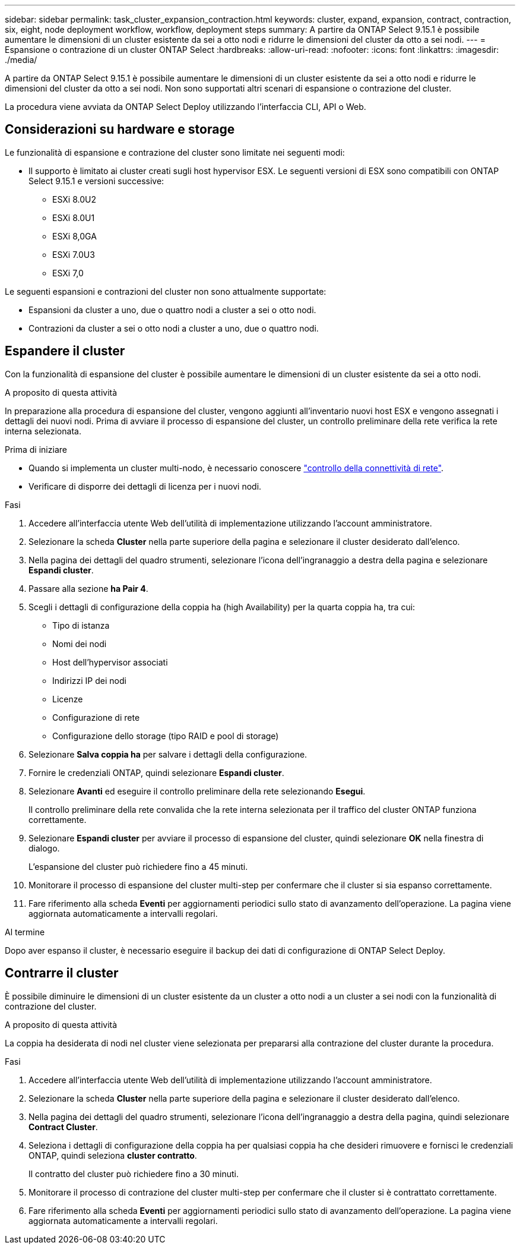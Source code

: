 ---
sidebar: sidebar 
permalink: task_cluster_expansion_contraction.html 
keywords: cluster, expand, expansion, contract, contraction, six, eight, node deployment workflow, workflow, deployment steps 
summary: A partire da ONTAP Select 9.15.1 è possibile aumentare le dimensioni di un cluster esistente da sei a otto nodi e ridurre le dimensioni del cluster da otto a sei nodi. 
---
= Espansione o contrazione di un cluster ONTAP Select
:hardbreaks:
:allow-uri-read: 
:nofooter: 
:icons: font
:linkattrs: 
:imagesdir: ./media/


[role="lead"]
A partire da ONTAP Select 9.15.1 è possibile aumentare le dimensioni di un cluster esistente da sei a otto nodi e ridurre le dimensioni del cluster da otto a sei nodi. Non sono supportati altri scenari di espansione o contrazione del cluster.

La procedura viene avviata da ONTAP Select Deploy utilizzando l'interfaccia CLI, API o Web.



== Considerazioni su hardware e storage

Le funzionalità di espansione e contrazione del cluster sono limitate nei seguenti modi:

* Il supporto è limitato ai cluster creati sugli host hypervisor ESX. Le seguenti versioni di ESX sono compatibili con ONTAP Select 9.15.1 e versioni successive:
+
** ESXi 8.0U2
** ESXi 8.0U1
** ESXi 8,0GA
** ESXi 7.0U3
** ESXi 7,0




Le seguenti espansioni e contrazioni del cluster non sono attualmente supportate:

* Espansioni da cluster a uno, due o quattro nodi a cluster a sei o otto nodi.
* Contrazioni da cluster a sei o otto nodi a cluster a uno, due o quattro nodi.




== Espandere il cluster

Con la funzionalità di espansione del cluster è possibile aumentare le dimensioni di un cluster esistente da sei a otto nodi.

.A proposito di questa attività
In preparazione alla procedura di espansione del cluster, vengono aggiunti all'inventario nuovi host ESX e vengono assegnati i dettagli dei nuovi nodi. Prima di avviare il processo di espansione del cluster, un controllo preliminare della rete verifica la rete interna selezionata.

.Prima di iniziare
* Quando si implementa un cluster multi-nodo, è necessario conoscere link:https://docs.netapp.com/us-en/ontap-select/task_adm_connectivity.html["controllo della connettività di rete"].
* Verificare di disporre dei dettagli di licenza per i nuovi nodi.


.Fasi
. Accedere all'interfaccia utente Web dell'utilità di implementazione utilizzando l'account amministratore.
. Selezionare la scheda *Cluster* nella parte superiore della pagina e selezionare il cluster desiderato dall'elenco.
. Nella pagina dei dettagli del quadro strumenti, selezionare l'icona dell'ingranaggio a destra della pagina e selezionare *Espandi cluster*.
. Passare alla sezione *ha Pair 4*.
. Scegli i dettagli di configurazione della coppia ha (high Availability) per la quarta coppia ha, tra cui:
+
** Tipo di istanza
** Nomi dei nodi
** Host dell'hypervisor associati
** Indirizzi IP dei nodi
** Licenze
** Configurazione di rete
** Configurazione dello storage (tipo RAID e pool di storage)


. Selezionare *Salva coppia ha* per salvare i dettagli della configurazione.
. Fornire le credenziali ONTAP, quindi selezionare *Espandi cluster*.
. Selezionare *Avanti* ed eseguire il controllo preliminare della rete selezionando *Esegui*.
+
Il controllo preliminare della rete convalida che la rete interna selezionata per il traffico del cluster ONTAP funziona correttamente.

. Selezionare *Espandi cluster* per avviare il processo di espansione del cluster, quindi selezionare *OK* nella finestra di dialogo.
+
L'espansione del cluster può richiedere fino a 45 minuti.

. Monitorare il processo di espansione del cluster multi-step per confermare che il cluster si sia espanso correttamente.
. Fare riferimento alla scheda *Eventi* per aggiornamenti periodici sullo stato di avanzamento dell'operazione. La pagina viene aggiornata automaticamente a intervalli regolari.


.Al termine
Dopo aver espanso il cluster, è necessario eseguire il backup dei dati di configurazione di ONTAP Select Deploy.



== Contrarre il cluster

È possibile diminuire le dimensioni di un cluster esistente da un cluster a otto nodi a un cluster a sei nodi con la funzionalità di contrazione del cluster.

.A proposito di questa attività
La coppia ha desiderata di nodi nel cluster viene selezionata per prepararsi alla contrazione del cluster durante la procedura.

.Fasi
. Accedere all'interfaccia utente Web dell'utilità di implementazione utilizzando l'account amministratore.
. Selezionare la scheda *Cluster* nella parte superiore della pagina e selezionare il cluster desiderato dall'elenco.
. Nella pagina dei dettagli del quadro strumenti, selezionare l'icona dell'ingranaggio a destra della pagina, quindi selezionare *Contract Cluster*.
. Seleziona i dettagli di configurazione della coppia ha per qualsiasi coppia ha che desideri rimuovere e fornisci le credenziali ONTAP, quindi seleziona *cluster contratto*.
+
Il contratto del cluster può richiedere fino a 30 minuti.

. Monitorare il processo di contrazione del cluster multi-step per confermare che il cluster si è contrattato correttamente.
. Fare riferimento alla scheda *Eventi* per aggiornamenti periodici sullo stato di avanzamento dell'operazione. La pagina viene aggiornata automaticamente a intervalli regolari.

